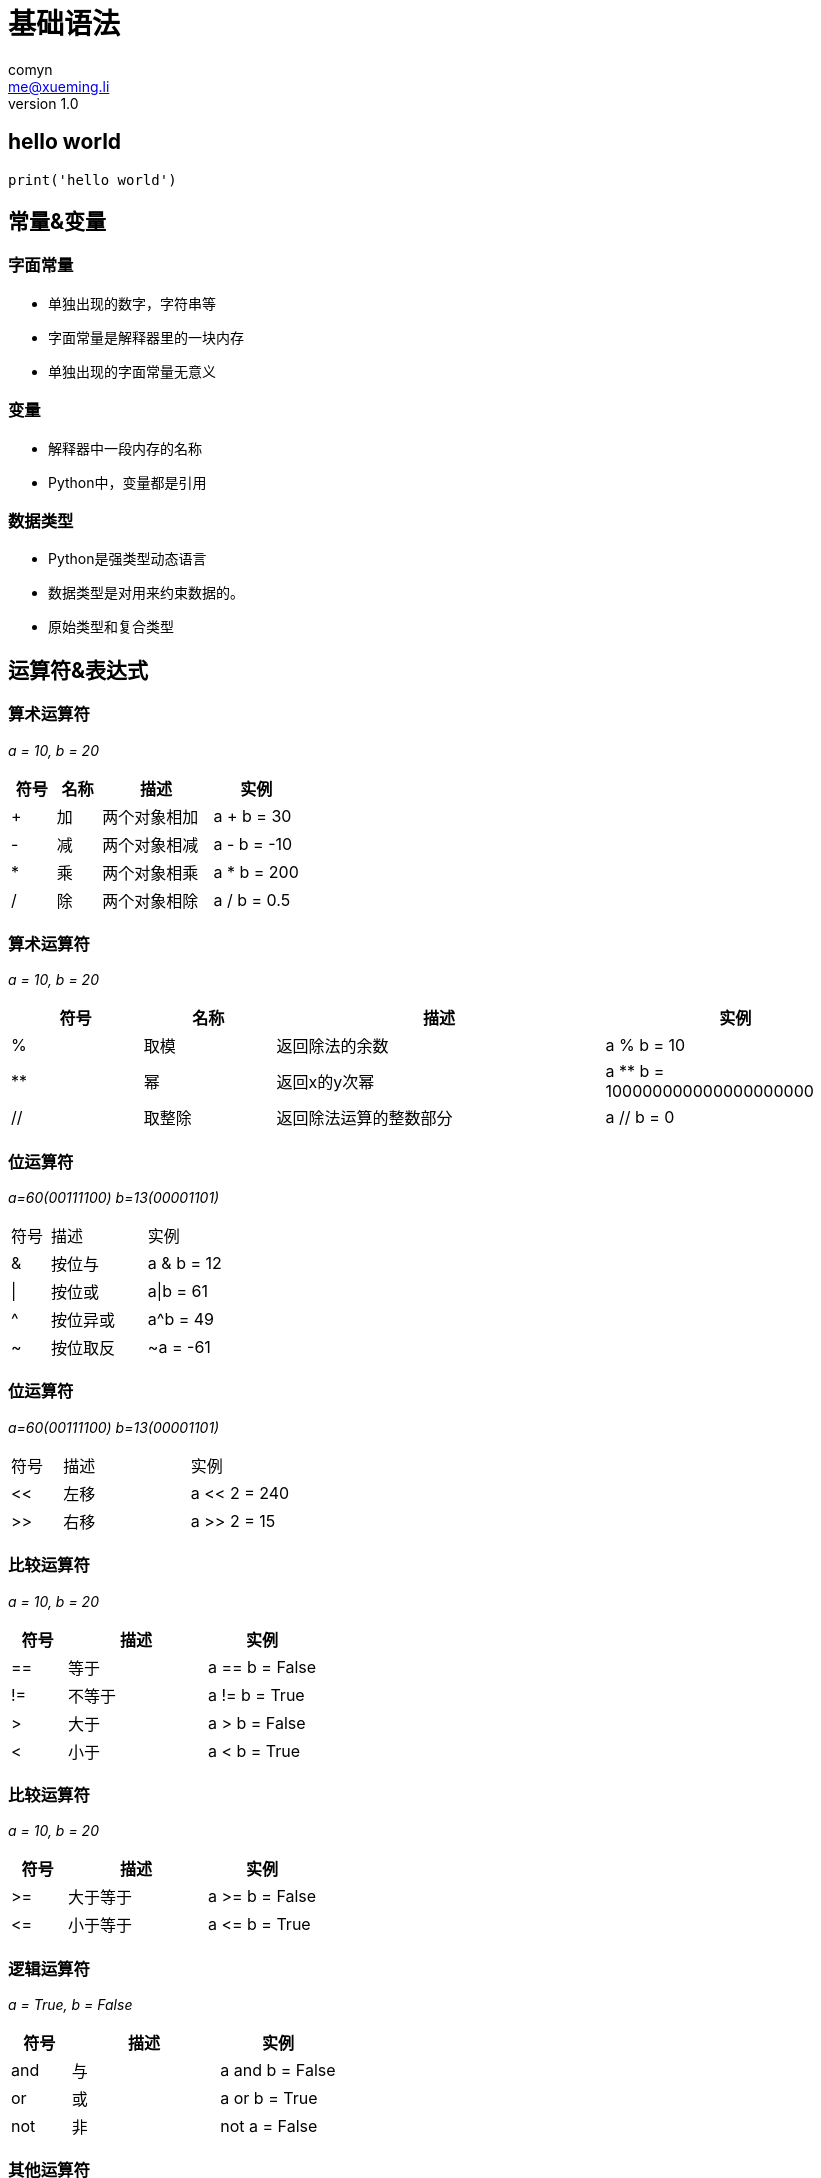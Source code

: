 = 基础语法
comyn <me@xueming.li>
v1.0
:source-highlighter: pygments
:revealjs_history: false
:revealjs_center: false
:revealjs_embedded: true
:revealjsdir: ../reveal.js
:imagesdir: assets/images/1
:homepage: http://www.magedu.com

== hello world
[source,python]
print('hello world')

== 常量&变量

=== 字面常量

[%step]
* 单独出现的数字，字符串等
* 字面常量是解释器里的一块内存
* 单独出现的字面常量无意义

=== 变量

[%step]
* 解释器中一段内存的名称
* Python中，变量都是引用

=== 数据类型

[%step]
* Python是强类型动态语言
* 数据类型是对用来约束数据的。
* 原始类型和复合类型

== 运算符&表达式

=== 算术运算符
_a = 10, b = 20_
[cols="2,2,5,4", options="header"]
|===
|符号|名称|描述|实例
|+|加|两个对象相加|a + b = 30
|-|减|两个对象相减|a - b = -10
|*|乘|两个对象相乘|a * b = 200
|/|除|两个对象相除|a / b = 0.5
|===

=== 算术运算符
_a = 10, b = 20_
[cols="2,2,5,4", options="header"]
|===
|符号|名称|描述|实例
|%|取模|返回除法的余数| a % b = 10
|**|幂|返回x的y次幂|a ** b = 100000000000000000000
|//|取整除|返回除法运算的整数部分|a // b = 0
|===

=== 位运算符
_a=60(00111100) b=13(00001101)_
[cols="2,5,4"]
|===
|符号|描述|实例
|&|按位与|a & b = 12
|\||按位或| a\|b = 61
|^|按位异或|a^b = 49
|~|按位取反| ~a = -61
|===

=== 位运算符
_a=60(00111100) b=13(00001101)_
[cols="2,5,4"]
|===
|符号|描述|实例
|<<|左移| a << 2 = 240
|>>|右移| a >> 2 = 15
|===

=== 比较运算符
_a = 10, b = 20_
[cols="2,5,4", options="header"]
|===
|符号|描述|实例
|==|等于| a == b = False
|!=|不等于| a != b = True
|>|大于| a > b = False
|<|小于|a < b = True
|===

=== 比较运算符
_a = 10, b = 20_
[cols="2,5,4", options="header"]
|===
|符号|描述|实例
|>=|大于等于| a >= b = False
|\<=|小于等于|a \<= b = True
|===

=== 逻辑运算符
_a = True, b = False_
[cols="2,5,4", options="header"]
|===
|符号|描述|实例
|and|与| a and b = False
|or|或|a or b = True
|not|非| not a = False
|===

=== 其他运算符
[cols="2,3,6", options="header"]
|===
|符号|类别|描述
|=|赋值运算符|a = b, 把b的值赋给a
|in|成员运算符| a in b, a是否b的成员
|not in| 成员运算符| a not in b, a是否不是b的成员
|is|身份运算符| a is None， a是否None
|is not|身份运算符| a is not None， a是否不是None
|===

=== 表达式
* 常量、变量和赋值运算符之外的运算符的组合
* 表达式可以求值

=== 表达式与优先级
[%step]
* 一元高于二元
* 数值高于逻辑
* 算术运算高于位运算
* 乘除高于加减
* 拿不准时加括号

== 程序结构
对于大多数语言来说，有且仅有三种结构：

* 顺序结构
* 分支结构
* 循环结构

=== 顺序结构
* 顺序结构是绝大多数编程语言的默认结构
* 指令按照书写顺序依次执行
[source,python]
----
a = 10
a += 2
a << 2
----
a = 48

=== 分支结构

=== `if` 语句
当条件满足时，进入另外一个分支，执行一个块，执行完成重新回到主分支

[source,python]
----
if condition: # <1>
    block # <2>
----
<1> Python 以 `:` 开始一个块
<2> Python 使用缩进标示块

=== `else` 子句
在 `if` 语句的基础上，当条件不满足时，执行一个块，执行完成重新回到主分支
[source,python]
----
if condition:
    block
else:
    block
----

=== `elif` 子句
`elif` 是 `else` 和 `if` 的合体， 在 `if` 判断失效的情况下，做进一步判断
[source,python]
----
if condition:
    block
elif:
    block
----

=== 关于 `switch`
Python中并没有 `switch` 结构， 因为 `switch`结构完全可以由 `if elif else`语句来实现

=== 循环结构
Python中有两种循环结构：

* `while` 语句
* `for` 语句

=== `while` 语句
循环执行，知道条件不满足，循环体内修改条件
[source,python]
----
while condition:
    block
----

=== `for` 语句
遍历某个可迭代对象的所有元素，循环体不应该修改迭代器
[source,python]
----
for item in iterator:
    block
----

=== `range` 函数
`range` 函数产生一个生成器，通常用于控制循环次数

* `range(x)` [0, x)
* `range(m, n)` [m, n)
* `range(m, n, s)` [m, n), 步长为 s

=== `break` 子句
* 只能出现在循环结构中
* 用于跳出当前循环结构

=== `continue` 子句
* 只能出现在循环结构中
* 用于跳过此次迭代的剩余操作

=== `else` 子句
循环结构的 `else` 子句是Python特有的，用于表示一个循环是 *未经`break`跳出* 的

[source,python]
----
for item in iterator:
    block
else:
    block
----
